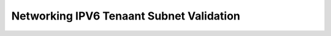=========================================
Networking IPV6 Tenaant Subnet Validation
=========================================



.. contents::
   :local:
   :depth: 1
